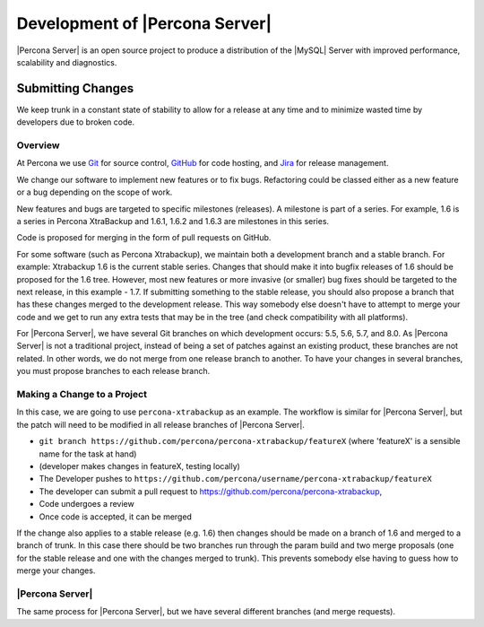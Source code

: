 .. _development:

================================================================================
Development of |Percona Server|
================================================================================

|Percona Server| is an open source project to produce a distribution
of the |MySQL| Server with improved performance, scalability and
diagnostics.

Submitting Changes
================================================================================

We keep trunk in a constant state of stability to allow for a release at 
any time and to minimize wasted time by developers due to broken code.

Overview
--------------------------------------------------------------------------------

At Percona we use `Git <https://git-scm.com>`_ for source control, `GitHub
<https://github.com/percona>`_ for code hosting, and `Jira
<https://jira.percona.com>`_ for release management.

We change our software to implement new features or to fix bugs. Refactoring
could be classed either as a new feature or a bug depending on the scope of
work.

New features and bugs are targeted to specific milestones (releases). A
milestone is part of a series. For example, 1.6 is a series in Percona
XtraBackup and 1.6.1, 1.6.2 and 1.6.3 are milestones in this series.

Code is proposed for merging in the form of pull requests on GitHub.

For some software (such as Percona Xtrabackup), we maintain both a development
branch and a stable branch. For example: Xtrabackup 1.6 is the current stable
series. Changes that should make it into bugfix releases of 1.6 should be
proposed for the 1.6 tree. However, most new features or more invasive (or
smaller) bug fixes should be targeted to the next release, in this example -
1.7. If submitting something to the stable release, you should also propose a
branch that has these changes merged to the development release. This way
somebody else doesn't have to attempt to merge your code and we get to run any
extra tests that may be in the tree (and check compatibility with all
platforms).

For |Percona Server|, we have several Git branches on which development occurs:
5.5, 5.6, 5.7, and 8.0. As |Percona Server| is not a traditional project, instead
of being a set of patches against an existing product, these branches are not
related. In other words, we do not merge from one release branch to another. To
have your changes in several branches, you must propose branches to each release
branch.

Making a Change to a Project
--------------------------------------------------------------------------------

In this case, we are going to use ``percona-xtrabackup`` as an example. The
workflow is similar for |Percona Server|, but the patch will need to be modified
in all release branches of |Percona Server|.

* ``git branch https://github.com/percona/percona-xtrabackup/featureX`` (where 'featureX' is a
  sensible name for the task at hand)
* (developer makes changes in featureX, testing locally)
* The Developer pushes to ``https://github.com/percona/username/percona-xtrabackup/featureX``
* The developer can submit a pull request to https://github.com/percona/percona-xtrabackup,
* Code undergoes a review
* Once code is accepted, it can be merged

If the change also applies to a stable release (e.g. 1.6) then changes should be
made on a branch of 1.6 and merged to a branch of trunk. In this case there
should be two branches run through the param build and two merge proposals (one
for the stable release and one with the changes merged to trunk). This prevents
somebody else having to guess how to merge your changes.

|Percona Server|
--------------------------------------------------------------------------------

The same process for |Percona Server|, but we have several different branches
(and merge requests).


